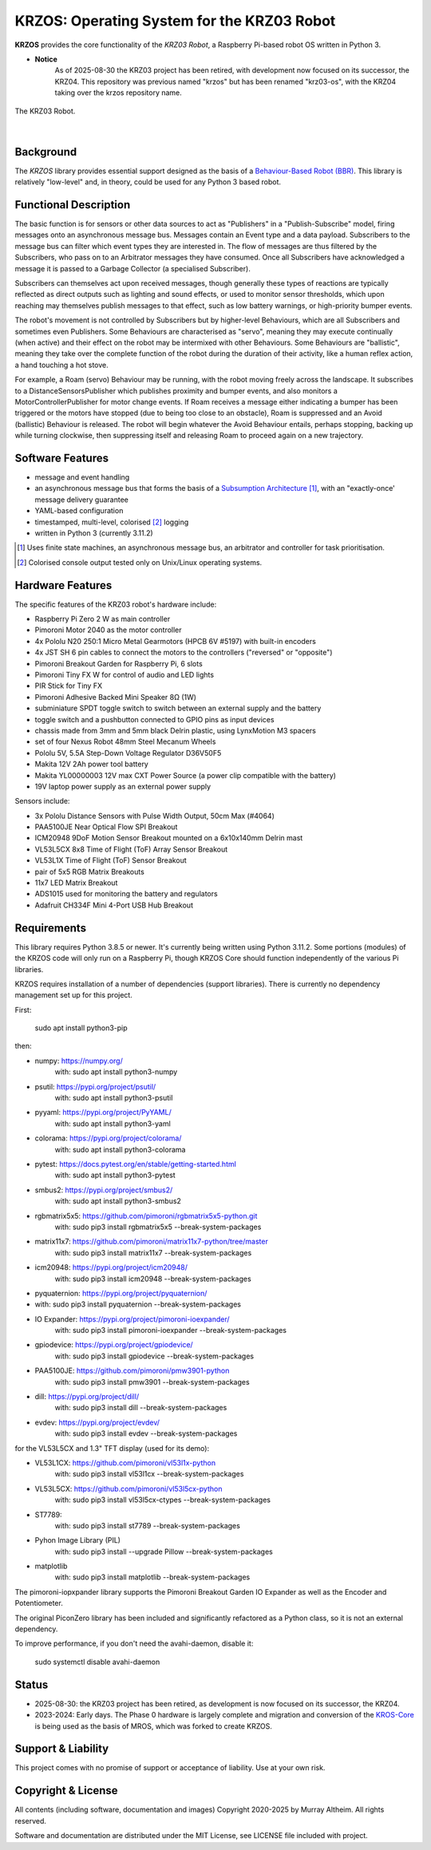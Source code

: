 *******************************************
KRZOS: Operating System for the KRZ03 Robot
*******************************************

**KRZOS** provides the core functionality of the *KRZ03 Robot*, a Raspberry
Pi-based robot OS written in Python 3.

* **Notice**
    As of 2025-08-30 the KRZ03 project has been retired, with development
    now focused on its successor, the KRZ04. This repository was previous
    named "krzos" but has been renamed "krz03-os", with the KRZ04 taking
    over the krzos repository name.

.. figure:: https://service.robots.org.nz/wiki/attach/KRZ03/krz03-deck.jpg
   :width: 1200px
   :align: center
   :alt: The KRZ03 Robot

   The KRZ03 Robot.

|

Background
**********

The *KRZOS* library provides essential support designed as the basis of a
`Behaviour-Based Robot (BBR) <https://en.wikipedia.org/wiki/Behavior-based_robotics>`_.
This library is relatively "low-level" and, in theory, could be used for any Python 3
based robot.


Functional Description
**********************

The basic function is for sensors or other data sources to act as "Publishers" in a
"Publish-Subscribe" model, firing messages onto an asynchronous message bus. Messages
contain an Event type and a data payload. Subscribers to the message bus can filter
which event types they are interested in. The flow of messages are thus filtered
by the Subscribers, who pass on to an Arbitrator messages they have consumed. Once all
Subscribers have acknowledged a message it is passed to a Garbage Collector (a specialised
Subscriber).

Subscribers can themselves act upon received messages, though generally these types of
reactions are typically reflected as direct outputs such as lighting and sound effects,
or used to monitor sensor thresholds, which upon reaching may themselves publish messages
to that effect, such as low battery warnings, or high-priority bumper events.

The robot's movement is not controlled by Subscribers but by higher-level Behaviours,
which are all Subscribers and sometimes even Publishers. Some Behaviours are characterised
as "servo", meaning they may execute continually (when active) and their effect on the
robot may be intermixed with other Behaviours. Some Behaviours are "ballistic", meaning
they take over the complete function of the robot during the duration of their activity,
like a human reflex action, a hand touching a hot stove.

For example, a Roam (servo) Behaviour may be running, with the robot moving freely across
the landscape. It subscribes to a DistanceSensorsPublisher which publishes proximity and
bumper events, and also monitors a MotorControllerPublisher for motor change events. If
Roam receives a message either indicating a bumper has been triggered or the motors have
stopped (due to being too close to an obstacle), Roam is suppressed and an Avoid (ballistic)
Behaviour is released. The robot will begin whatever the Avoid Behaviour entails, perhaps
stopping, backing up while turning clockwise, then suppressing itself and releasing Roam
to proceed again on a new trajectory.


Software Features
*****************

* message and event handling
* an asynchronous message bus that forms the basis of a `Subsumption Architecture <https://en.wikipedia.org/wiki/Subsumption_architecture>`_ [#f1]_, with an "exactly-once' message delivery guarantee
* YAML-based configuration
* timestamped, multi-level, colorised [#f2]_ logging
* written in Python 3 (currently 3.11.2)

.. [#f1] Uses finite state machines, an asynchronous message bus, an arbitrator and controller for task prioritisation.
.. [#f2] Colorised console output tested only on Unix/Linux operating systems.


Hardware Features
*****************

The specific features of the KRZ03 robot's hardware include:

* Raspberry Pi Zero 2 W as main controller
* Pimoroni Motor 2040 as the motor controller
* 4x Pololu N20 250:1 Micro Metal Gearmotors (HPCB 6V #5197) with built-in encoders
* 4x JST SH 6 pin cables to connect the motors to the controllers ("reversed" or "opposite")
* Pimoroni Breakout Garden for Raspberry Pi, 6 slots
* Pimoroni Tiny FX W for control of audio and LED lights
* PIR Stick for Tiny FX
* Pimoroni Adhesive Backed Mini Speaker 8Ω (1W)
* subminiature SPDT toggle switch to switch between an external supply and the battery
* toggle switch and a pushbutton connected to GPIO pins as input devices
* chassis made from 3mm and 5mm black Delrin plastic, using LynxMotion M3 spacers
* set of four Nexus Robot 48mm Steel Mecanum Wheels
* Pololu 5V, 5.5A Step-Down Voltage Regulator D36V50F5
* Makita 12V 2Ah power tool battery
* Makita YL00000003 12V max CXT Power Source (a power clip compatible with the battery)
* 19V laptop power supply as an external power supply

Sensors include:

* 3x Pololu Distance Sensors with Pulse Width Output, 50cm Max (#4064)
* PAA5100JE Near Optical Flow SPI Breakout
* ICM20948 9DoF Motion Sensor Breakout mounted on a 6x10x140mm Delrin mast
* VL53L5CX 8x8 Time of Flight (ToF) Array Sensor Breakout
* VL53L1X Time of Flight (ToF) Sensor Breakout
* pair of 5x5 RGB Matrix Breakouts
* 11x7 LED Matrix Breakout
* ADS1015 used for monitoring the battery and regulators
* Adafruit CH334F Mini 4-Port USB Hub Breakout


Requirements
************

This library requires Python 3.8.5 or newer. It's currently being written using
Python 3.11.2. Some portions (modules) of the KRZOS code will only run on a
Raspberry Pi, though KRZOS Core should function independently of the various Pi
libraries.

KRZOS requires installation of a number of dependencies (support libraries).
There is currently no dependency management set up for this project.

First:

  sudo apt install python3-pip

then:

* numpy:        https://numpy.org/
    with:         sudo apt install python3-numpy
* psutil:       https://pypi.org/project/psutil/
    with:         sudo apt install python3-psutil
* pyyaml:       https://pypi.org/project/PyYAML/
    with:         sudo apt install python3-yaml
* colorama:     https://pypi.org/project/colorama/
    with:         sudo apt install python3-colorama
* pytest:       https://docs.pytest.org/en/stable/getting-started.html
    with:         sudo apt install python3-pytest
* smbus2:       https://pypi.org/project/smbus2/
    with:         sudo apt install python3-smbus2
* rgbmatrix5x5: https://github.com/pimoroni/rgbmatrix5x5-python.git
    with:         sudo pip3 install rgbmatrix5x5 --break-system-packages
* matrix11x7:   https://github.com/pimoroni/matrix11x7-python/tree/master
    with:         sudo pip3 install matrix11x7 --break-system-packages
* icm20948:     https://pypi.org/project/icm20948/
    with:         sudo pip3 install icm20948 --break-system-packages
* pyquaternion: https://pypi.org/project/pyquaternion/
*   with:         sudo pip3 install pyquaternion --break-system-packages
* IO Expander:  https://pypi.org/project/pimoroni-ioexpander/
    with:         sudo pip3 install pimoroni-ioexpander --break-system-packages
* gpiodevice:   https://pypi.org/project/gpiodevice/
    with:         sudo pip3 install gpiodevice --break-system-packages
* PAA5100JE:    https://github.com/pimoroni/pmw3901-python
    with:         sudo pip3 install pmw3901 --break-system-packages
* dill:         https://pypi.org/project/dill/
    with:         sudo pip3 install dill --break-system-packages
* evdev:        https://pypi.org/project/evdev/
    with:         sudo pip3 install evdev --break-system-packages

for the VL53L5CX and 1.3" TFT display (used for its demo):

* VL53L1CX:     https://github.com/pimoroni/vl53l1x-python
    with:         sudo pip3 install vl53l1cx --break-system-packages
* VL53L5CX:     https://github.com/pimoroni/vl53l5cx-python
    with:         sudo pip3 install vl53l5cx-ctypes --break-system-packages
* ST7789:
    with:        sudo pip3 install st7789 --break-system-packages
* Pyhon Image Library (PIL)
    with:        sudo pip3 install --upgrade Pillow --break-system-packages
* matplotlib
    with:        sudo pip3 install matplotlib --break-system-packages

The pimoroni-iopxpander library supports the Pimoroni Breakout Garden
IO Expander as well as the Encoder and Potentiometer.

The original PiconZero library has been included and significantly refactored as
a Python class, so it is not an external dependency.

To improve performance, if you don't need the avahi-daemon, disable it:

   sudo systemctl disable avahi-daemon


Status
******

* 2025-08-30: the KRZ03 project has been retired, as development is now focused on its
  successor, the KRZ04.

* 2023-2024: Early days. The Phase 0 hardware is largely complete and migration and
  conversion of the `KROS-Core <https://github.com/ifurusato/kros-core/tree/main>`_ is
  being used as the basis of MROS, which was forked to create KRZOS.


Support & Liability
*******************

This project comes with no promise of support or acceptance of liability. Use at
your own risk.


Copyright & License
*******************

All contents (including software, documentation and images) Copyright 2020-2025
by Murray Altheim. All rights reserved.

Software and documentation are distributed under the MIT License, see LICENSE
file included with project.

